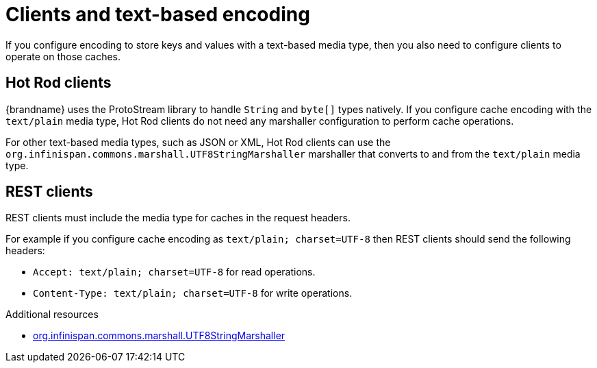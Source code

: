 [id='clients-text-encoding_{context}']
= Clients and text-based encoding
If you configure encoding to store keys and values with a text-based media type, then you also need to configure clients to operate on those caches.

[discrete]
== Hot Rod clients

{brandname} uses the ProtoStream library to handle `String` and `byte[]` types natively.
If you configure cache encoding with the `text/plain` media type, Hot Rod clients do not need any marshaller configuration to perform cache operations.

For other text-based media types, such as JSON or XML, Hot Rod clients can use the `org.infinispan.commons.marshall.UTF8StringMarshaller` marshaller that converts to and from the `text/plain` media type.

[discrete]
== REST clients

REST clients must include the media type for caches in the request headers.

For example if you configure cache encoding as `text/plain; charset=UTF-8` then REST clients should send the following headers:

* `Accept: text/plain; charset=UTF-8` for read operations.
* `Content-Type: text/plain; charset=UTF-8` for write operations.

[role="_additional-resources"]
.Additional resources
* link:{javadocroot}/org/infinispan/commons/marshall/UTF8StringMarshaller.html[org.infinispan.commons.marshall.UTF8StringMarshaller]
